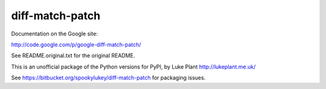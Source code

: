 ================
diff-match-patch
================

Documentation on the Google site:

http://code.google.com/p/google-diff-match-patch/

See README.original.txt for the original README.

This is an unofficial package of the Python versions for PyPI, by
Luke Plant http://lukeplant.me.uk/

See https://bitbucket.org/spookylukey/diff-match-patch for packaging issues.



